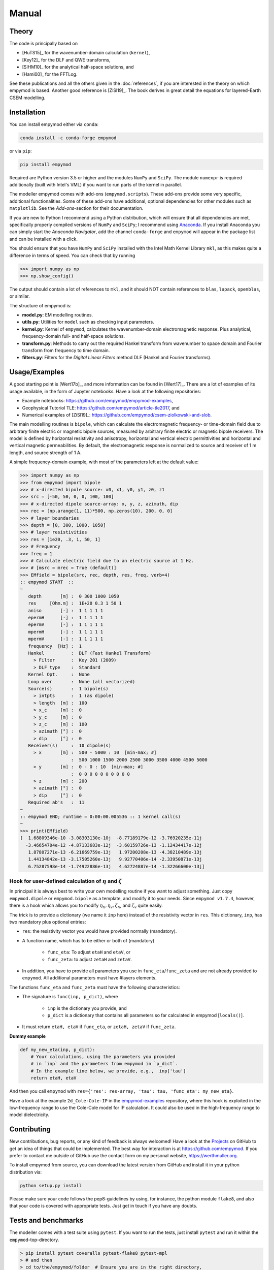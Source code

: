 Manual
######

Theory
------

The code is principally based on

- [HuTS15]_ for the wavenumber-domain calculation (``kernel``),
- [Key12]_ for the DLF and QWE transforms,
- [SlHM10]_ for the analytical half-space solutions, and
- [Hami00]_ for the FFTLog.

See these publications and all the others given in the :doc:`references`, if
you are interested in the theory on which empymod is based. Another good
reference is [ZiSl19]_. The book derives in great detail the equations for
layered-Earth CSEM modelling.


Installation
------------

You can install empymod either via ``conda``:

.. code-block:: console

   conda install -c conda-forge empymod

or via ``pip``:

.. code-block:: console

   pip install empymod

Required are Python version 3.5 or higher and the modules ``NumPy`` and
``SciPy``. The module ``numexpr`` is required additionally (built with Intel's
VML) if you want to run parts of the kernel in parallel.

The modeller empymod comes with add-ons (``empymod.scripts``). These add-ons
provide some very specific, additional functionalities. Some of these add-ons
have additional, optional dependencies for other modules such as
``matplotlib``. See the *Add-ons*-section for their documentation.

If you are new to Python I recommend using a Python distribution, which will
ensure that all dependencies are met, specifically properly compiled versions
of ``NumPy`` and ``SciPy``; I recommend using `Anaconda
<https://www.anaconda.com/distribution>`_. If you install Anaconda you can
simply start the *Anaconda Navigator*, add the channel ``conda-forge`` and
``empymod`` will appear in the package list and can be installed with a click.

You should ensure that you have ``NumPy`` and ``SciPy`` installed with the
Intel Math Kernel Library ``mkl``, as this makes quite a difference in terms of
speed. You can check that by running

.. code-block:: python

    >>> import numpy as np
    >>> np.show_config()

The output should contain a lot of references to ``mkl``, and it should NOT
contain references to ``blas``, ``lapack``, ``openblas``, or similar.


The structure of empymod is:

- **model.py**: EM modelling routines.
- **utils.py**: Utilities for ``model`` such as checking input parameters.
- **kernel.py**: Kernel of ``empymod``, calculates the wavenumber-domain
  electromagnetic response. Plus analytical, frequency-domain full- and
  half-space solutions.
- **transform.py**: Methods to carry out the required Hankel transform from
  wavenumber to space domain and Fourier transform from frequency to time
  domain.
- **filters.py**: Filters for the *Digital Linear Filters* method DLF (Hankel
  and Fourier transforms).


Usage/Examples
--------------

A good starting point is [Wert17b]_, and more information can be found in
[Wert17]_. There are a lot of examples of its usage available, in the form of
Jupyter notebooks. Have a look at the following repositories:

- Example notebooks: https://github.com/empymod/empymod-examples,
- Geophysical Tutoriol TLE: https://github.com/empymod/article-tle2017, and
- Numerical examples of [ZiSl19]_:
  https://github.com/empymod/csem-ziolkowski-and-slob.

The main modelling routines is ``bipole``, which can calculate the
electromagnetic frequency- or time-domain field due to arbitrary finite
electric or magnetic bipole sources, measured by arbitrary finite electric or
magnetic bipole receivers. The model is defined by horizontal resistivity and
anisotropy, horizontal and vertical electric permittivities and horizontal and
vertical magnetic permeabilities. By default, the electromagnetic response is
normalized to source and receiver of 1 m length, and source strength of 1 A.

A simple frequency-domain example, with most of the parameters left at the
default value:

.. code-block:: python

    >>> import numpy as np
    >>> from empymod import bipole
    >>> # x-directed bipole source: x0, x1, y0, y1, z0, z1
    >>> src = [-50, 50, 0, 0, 100, 100]
    >>> # x-directed dipole source-array: x, y, z, azimuth, dip
    >>> rec = [np.arange(1, 11)*500, np.zeros(10), 200, 0, 0]
    >>> # layer boundaries
    >>> depth = [0, 300, 1000, 1050]
    >>> # layer resistivities
    >>> res = [1e20, .3, 1, 50, 1]
    >>> # Frequency
    >>> freq = 1
    >>> # Calculate electric field due to an electric source at 1 Hz.
    >>> # [msrc = mrec = True (default)]
    >>> EMfield = bipole(src, rec, depth, res, freq, verb=4)
    :: empymod START  ::
    ~
       depth       [m] :  0 300 1000 1050
       res     [Ohm.m] :  1E+20 0.3 1 50 1
       aniso       [-] :  1 1 1 1 1
       epermH      [-] :  1 1 1 1 1
       epermV      [-] :  1 1 1 1 1
       mpermH      [-] :  1 1 1 1 1
       mpermV      [-] :  1 1 1 1 1
       frequency  [Hz] :  1
       Hankel          :  DLF (Fast Hankel Transform)
         > Filter      :  Key 201 (2009)
         > DLF type    :  Standard
       Kernel Opt.     :  None
       Loop over       :  None (all vectorized)
       Source(s)       :  1 bipole(s)
         > intpts      :  1 (as dipole)
         > length  [m] :  100
         > x_c     [m] :  0
         > y_c     [m] :  0
         > z_c     [m] :  100
         > azimuth [°] :  0
         > dip     [°] :  0
       Receiver(s)     :  10 dipole(s)
         > x       [m] :  500 - 5000 : 10  [min-max; #]
                       :  500 1000 1500 2000 2500 3000 3500 4000 4500 5000
         > y       [m] :  0 - 0 : 10  [min-max; #]
                       :  0 0 0 0 0 0 0 0 0 0
         > z       [m] :  200
         > azimuth [°] :  0
         > dip     [°] :  0
       Required ab's   :  11
    ~
    :: empymod END; runtime = 0:00:00.005536 :: 1 kernel call(s)
    ~
    >>> print(EMfield)
    [  1.68809346e-10 -3.08303130e-10j  -8.77189179e-12 -3.76920235e-11j
      -3.46654704e-12 -4.87133683e-12j  -3.60159726e-13 -1.12434417e-12j
       1.87807271e-13 -6.21669759e-13j   1.97200208e-13 -4.38210489e-13j
       1.44134842e-13 -3.17505260e-13j   9.92770406e-14 -2.33950871e-13j
       6.75287598e-14 -1.74922886e-13j   4.62724887e-14 -1.32266600e-13j]


Hook for user-defined calculation of :math:`\eta` and :math:`\zeta`
'''''''''''''''''''''''''''''''''''''''''''''''''''''''''''''''''''

In principal it is always best to write your own modelling routine if you want
to adjust something. Just copy ``empymod.dipole`` or ``empymod.bipole`` as a
template, and modify it to your needs. Since ``empymod v1.7.4``, however, there
is a hook which allows you to modify :math:`\eta_h, \eta_v, \zeta_h`, and
:math:`\zeta_v` quite easily.

The trick is to provide a dictionary (we name it ``inp`` here) instead of the
resistivity vector in ``res``. This dictionary, ``inp``, has two mandatory plus
optional entries:

- ``res``: the resistivity vector you would have provided normally (mandatory).
- A function name, which has to be either or both of (mandatory)

    - ``func_eta``: To adjust ``etaH`` and ``etaV``, or
    - ``func_zeta``: to adjust ``zetaH`` and ``zetaV``.

- In addition, you have to provide all parameters you use in
  ``func_eta``/``func_zeta`` and are not already provided to ``empymod``. All
  additional parameters must have #layers elements.

The functions ``func_eta`` and ``func_zeta`` must have the following
characteristics:

- The signature is ``func(inp, p_dict)``, where

    - ``inp`` is the dictionary you provide, and
    - ``p_dict`` is a dictionary that contains all parameters so far calculated
      in empymod [``locals()``].

- It must return ``etaH, etaV`` if ``func_eta``, or ``zetaH, zetaV`` if
  ``func_zeta``.

**Dummy example**

.. code-block:: python

    def my_new_eta(inp, p_dict):
        # Your calculations, using the parameters you provided
        # in `inp` and the parameters from empymod in `p_dict`.
        # In the example line below, we provide, e.g.,  inp['tau']
        return etaH, etaV

And then you call ``empymod`` with ``res={'res': res-array, 'tau': tau,
'func_eta': my_new_eta}``.

Have a look at the example ``2d_Cole-Cole-IP`` in the `empymod-examples
<https://github.com/empymod/empymod-examples>`_ repository, where this hook is
exploited in the low-frequency range to use the Cole-Cole model for IP
calculation. It could also be used in the high-frequency range to model
dielectricity.


Contributing
------------

New contributions, bug reports, or any kind of feedback is always welcomed!
Have a look at the `Projects <https://github.com/empymod/empymod/projects>`_ on
GitHub to get an idea of things that could be implemented. The best way for
interaction is at https://github.com/empymod. If you prefer to contact me
outside of GitHub use the contact form on my personal website,
https://werthmuller.org.

To install empymod from source, you can download the latest version from GitHub
and install it in your python distribution via:

.. code-block:: console

   python setup.py install

Please make sure your code follows the pep8-guidelines by using, for instance,
the python module ``flake8``, and also that your code is covered with
appropriate tests. Just get in touch if you have any doubts.


Tests and benchmarks
--------------------

The modeller comes with a test suite using ``pytest``. If you want to run the
tests, just install ``pytest`` and run it within the ``empymod``-top-directory.

.. code-block:: console

    > pip install pytest coveralls pytest-flake8 pytest-mpl
    > # and then
    > cd to/the/empymod/folder  # Ensure you are in the right directory,
    > ls -d */                  # your output should look the same.
    docs/  empymod/  tests/
    > # pytest will find the tests, which are located in the tests-folder.
    > # simply run
    > pytest --cov=empymod --flake8 --mpl

It should run all tests successfully. Please let me know if not!

Note that installations of ``empymod`` via conda or pip do not have the
test-suite included. To run the test-suite you must download ``empymod`` from
GitHub.

There is also a benchmark suite using *airspeed velocity*, located in the
`empymod/empymod-asv <https://github.com/empymod/empymod-asv>`_-repository. The
results of my machine can be found in the `empymod/empymod-bench
<https://github.com/empymod/empymod-bench>`_, its rendered version at
`empymod.github.io/empymod-asv <https://empymod.github.io/empymod-asv>`_.


License
-------

Copyright 2016-2019 The empymod Developers.

Licensed under the Apache License, Version 2.0 (the "License");
you may not use this file except in compliance with the License.
You may obtain a copy of the License at

    https://www.apache.org/licenses/LICENSE-2.0

Unless required by applicable law or agreed to in writing, software
distributed under the License is distributed on an "AS IS" BASIS,
WITHOUT WARRANTIES OR CONDITIONS OF ANY KIND, either express or implied.
See the License for the specific language governing permissions and
limitations under the License.

See the ``LICENSE``- and ``NOTICE``-files on GitHub for more information.
